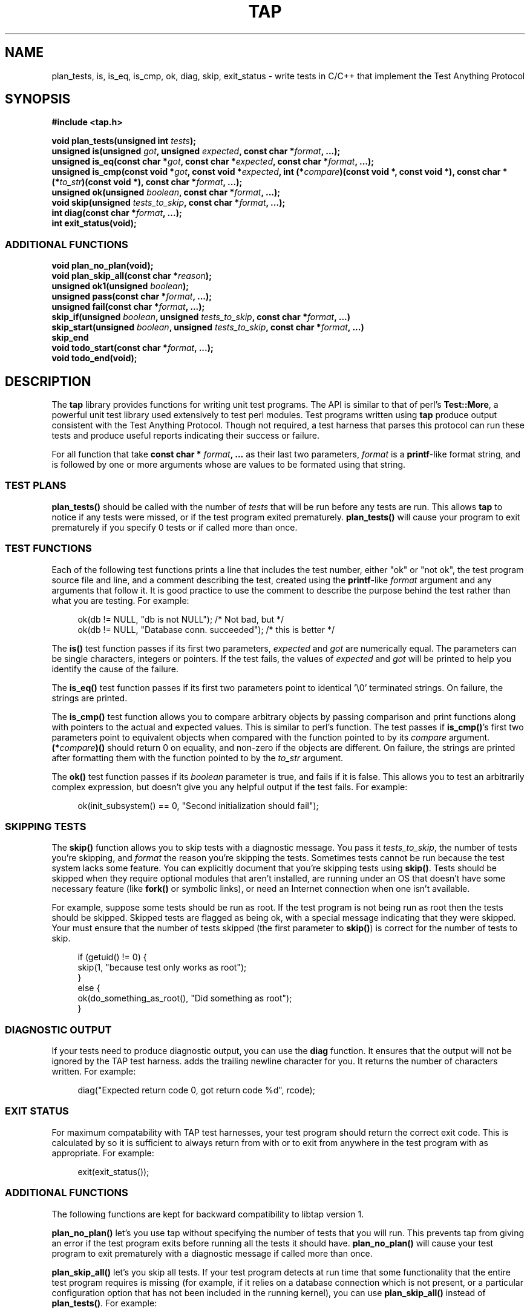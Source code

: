 .TH TAP 3 2009-12-12 "Portable" "Tap Version 2 Programmer's Manual"
.SH NAME
plan_tests, is, is_eq, is_cmp, ok, diag, skip, exit_status \- write tests in C/C++ that implement the Test Anything Protocol
.SH SYNOPSIS
.B #include <tap.h>
.sp
.BI "void plan_tests(unsigned int " tests ");"
.br
.BI "unsigned is(unsigned " got ", unsigned " expected ", const char *" format ", ...);"
.br
.BI "unsigned is_eq(const char *" got ", const char *" expected ", const char *" format ", ...);"
.br
.BI "unsigned is_cmp(const void *" got ", const void *" expected ", int (*" compare ")(const void *, const void *), const char * (*" to_str ")(const void *), const char *" format ", ...);"
.br
.BI "unsigned ok(unsigned " boolean ", const char *" format ", ...);"
.br
.BI "void skip(unsigned " tests_to_skip ", const char *" format ", ...);"
.br
.BI "int diag(const char *" format ", ...);"
.br
.BI "int exit_status(void);"
.sp
.SS ADDITIONAL FUNCTIONS
.BI "void plan_no_plan(void);"
.br
.BI "void plan_skip_all(const char *" reason ");"
.br
.BI "unsigned ok1(unsigned " boolean ");"
.br
.BI "unsigned pass(const char *" format ", ...);"
.br
.BI "unsigned fail(const char *" format ", ...);"
.br
.BI "skip_if(unsigned " boolean ", unsigned " tests_to_skip ", const char *" format ", ...)"
.br
.BI "skip_start(unsigned " boolean ", unsigned " tests_to_skip ", const char *" format ", ...)"
.br
.BI "skip_end"
.br
.BI "void todo_start(const char *" format ", ...);"
.br
.BI "void todo_end(void);"
.SH DESCRIPTION
The
.B tap
library provides functions for writing unit test programs. The API is similar to that of perl's
.BR Test::More ,
a powerful unit test library used extensively to test perl modules.
Test programs written using
.B tap
produce output
consistent with the Test Anything Protocol. Though not required, a test harness that parses
this protocol can run these tests and produce useful reports indicating
their success or failure.
.PP
For all function that take
.BI "const char * " format ", ..."
as their last two parameters,
.I format
is a
.BR printf -like
format string, and is followed by one or more arguments whose are values to be formated using that string.
.SS TEST PLANS
.B plan_tests()
should be called with the number of
.I tests
that will be run before any tests are run. This allows
.B tap
to notice if any tests were missed, or if the test program exited prematurely.
.B plan_tests()
will cause your program to exit prematurely if you specify 0 tests
or if called more than once.
.SS TEST FUNCTIONS
Each of the following test functions prints a line that includes the test number, either "ok" or "not ok", the test program
source file and line, and a comment describing the test, created using the
.BR printf -like
.I format
argument and any arguments that follow it.
It is good practice to use the comment to describe the purpose
behind the test rather than what you are testing. For example:
.sp
.in +4n
ok(db != NULL, "db is not NULL");            /* Not bad, but */
.br
ok(db != NULL, "Database conn. succeeded");  /* this is better */
.in -4n
.sp
.RB "The " is()
test function passes if its first two parameters,
.IR expected " and"
.I got
are numerically equal. The parameters can be single characters, integers or pointers. If the test fails, the values of
.IR expected " and"
.I got
will be printed to help you identify the cause of the failure.
.sp
.RB "The " is_eq()
test function passes if its first two parameters point to identical '\\0' terminated strings.
On failure, the strings are printed.
.sp
.RB "The " is_cmp()
test function allows you to compare arbitrary objects by passing comparison and print functions along with pointers to the actual and expected
values. This is similar to perl's
.Fn is_deeply
function. The test passes if
.BR is_cmp() "'s"
first two parameters point to equivalent objects when compared with the function pointed to by its
.I compare
argument.
.BI "(*" compare ")()"
should return 0 on equality, and non-zero if the objects are different.
On failure, the strings are printed after formatting them with the function pointed to by the
.I to_str
argument.
.sp
.RB "The " ok()
test function passes if its
.I boolean
parameter is true, and fails if it is false. This allows you to test an arbitrarily complex expression, but doesn't give you
any helpful output if the test fails. For example:
.sp
.in +4n
ok(init_subsystem() == 0, "Second initialization should fail");
.SS SKIPPING TESTS
The
.B skip()
function allows you to skip tests with a diagnostic message. You pass it
.IR tests_to_skip ,
the number of tests you're skipping, and
.I format
the reason you're skipping the tests.
.pp
Sometimes tests cannot be run because the test system lacks some feature.
You can explicitly document that you're skipping tests using
.BR skip() .
Tests should be skipped when they require optional modules that aren't installed, are running under an OS that
doesn't have some necessary feature (like
.B fork()
or symbolic links), or need an Internet connection when one isn't available.
.sp
For example, suppose some tests should be run as root.  If the test program is
not being run as root then the tests should be skipped.  Skipped tests are flagged as being ok, with a special
message indicating that they were skipped. Your must ensure that the number of tests skipped (the first parameter to
.BR skip() )
is correct for the number of tests to skip.
.PP
.in +4n
if (getuid() != 0) {
.br
    skip(1, "because test only works as root");
.br
}
.br
else {
.br
    ok(do_something_as_root(), "Did something as root");
.br
}
.SS DIAGNOSTIC OUTPUT
If your tests need to produce diagnostic output, you can use the
.B diag
function. It ensures that the output will not be ignored by the TAP test harness.
.Fn diag
adds the trailing newline character for you.
It returns the number of characters written. For example:
.sp
.in +4n
diag("Expected return code 0, got return code %d", rcode);
.SS EXIT STATUS
For maximum compatability with TAP test harnesses, your test program should return the correct exit
code. This is calculated by
.Fn exit_status
so it is sufficient to always return from
.Fn main
with
.Dq return exit_status();
or to exit from anywhere in the test program with
.Dq exit(exit_status());
as appropriate. For example:
.sp
.in +4n
exit(exit_status());
.SS ADDITIONAL FUNCTIONS
The following functions are kept for backward compatibility to libtap version 1.
.sp
.B plan_no_plan()
let's you use tap without specifying the number of tests that you will run. This prevents tap from giving an error if the
test program exits before running all the tests it should have.
.B plan_no_plan()
will cause your test program to exit prematurely with a diagnostic
message if called more than once.
.sp
.B plan_skip_all()
let's you skip all tests. If your test program detects at run time that some functionality that the entire test program requires
is missing (for example, if it relies on a database connection which is not present, or a particular configuration option that
has not been included in the running kernel), you can use
.B plan_skip_all()
instead of
.BR plan_tests() .
For example:
.sp
.in +4n
if (!have_some_feature) {
    plan_skip_all("Need some_feature support");
    exit(exit_status());
.br
}
.sp
plan_tests(13);
.in -4n
.sp
The
.B ok1()
function uses the test expression as the test comment. These calls are equivalent:
.sp
.in +4n
ok( i == 5, "i == 5");
.br
ok1(i == 5);
.PP
Sometimes you just want to say that the tests have passed.
Usually the case is you've got some complicated condition
that is difficult to wedge into an
.BR ok() .
In this case,
you can simply use
.B pass()
(to declare the test ok) or
.B fail
(for not ok). Use these very, very, very sparingly.
.PP
.B skip_if()
is a macro is provided for convenience.  The body of the
.B skip_if
will only be executed if the condition is false. Otherwise, it will be skipped. For example:
.sp
.in +4n
skip_if(getuid() != 0, 1, "because test only works as root") {
    ok(do_something_as_root() == 0, "Did something as root");
.br
}
.in -4n
.PP
The macros
.B skip_start()
and
.B skip_end
can be used to skip whole groups of tests. If the tests are skipped, none of the code between the macros will be executed.
.PP
Sets of tests can be flagged as being "todo" by surrounding them with calls to
.B todo_start()
and
.BR todo_end().
Unlike
.BR skip_start() " and"
.BR skip_end ,
additional code between
.BR todo_start() " and"
.B todo_end()
is executed.
.SH EXAMPLES
The
.B tests
directory in the source code distribution contains tests of
.B tap
functionality, written using
.BR tap .
Examine them for examples of how to construct test suites.
.SH COMPATABILITY
.B tap
strives to be compatible with the perl
.BR Test::More " and"
.B Test::Harness
modules.  The test suite verifies that
.B tap
is bug-for-bug compatible with their behaviour.  This is why some
functions which would more naturally return nothing return constant
values.
.PP
If the
.B libpthread
library is found at compile time,
.B tap
should be thread safe.  Indications to the contrary (and test cases that expose
incorrect behaviour) are welcome.
.SH SEE ALSO
.BR Test::More ,
.BR Test::Harness ,
.B prove
.SH STANDARDS
.B tap
requires a
.B isoC-99
compiler.
.B tap
is implemented using variadic macros, and that functionality
was not formally codified until C99.  Patches to use
.B tap
with earlier compilers that have their own implementation of variadic
macros will be gratefully received.
.SH HISTORY
.B tap
was written to help improve the quality and coverage of the FreeBSD
regression test suite, and released in the hope that others find it
a useful tool to help improve the quality of their code.
.SH AUTHORS
.BR "Nik Clayton " (nik@ngo.org.uk, nik@FreeBSD.org)
.br
.B "Jim Belton"
- Reachable via the
.B libtap2
project at
.B www.sourceforge.net
.PP
.B tap
would not exist without the efforts of
.BR "Michael G Schwern " (schqern@pobox.com),
.BR "Andy Lester " (andy@petdance.com),
and the countless others who have worked on the Perl QA programme.
.SH BUGS
Ideally, running the tests should have no side effects on the behaviour
of the application you are testing.  However, it is not always possible
to avoid them.  The following side effects of using
.B tap
are known:
.sp
.in +4n
.B stdout
is set to unbuffered mode after calling any of the
.B plan_*
functions.
